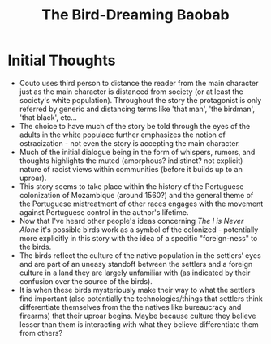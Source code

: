 :PROPERTIES:
:ID:       C906819F-DECF-4FB9-99BD-32A9026A350C
:END:
#+TITLE: The Bird-Dreaming Baobab

* Initial Thoughts
- Couto uses third person to distance the reader from the main character just as the main character is distanced from society (or at least the society's white population). Throughout the story the protagonist is only referred by generic and distancing terms like 'that man', 'the birdman', 'that black', etc...
- The choice to have much of the story be told through the eyes of the adults in the white populace further emphasizes the notion of ostracization - not even the story is accepting the main character.
- Much of the initial dialogue being in the form of whispers, rumors, and thoughts highlights the muted (amorphous? indistinct? not explicit) nature of racist views within communities (before it builds up to an uproar).
- This story seems to take place within the history of the Portuguese colonization of Mozambique (around 1560?) and the general theme of the Portuguese mistreatment of other races engages with the movement against Portuguese control in the author's lifetime.
- Now that I've heard other people's ideas concerning /The I is Never Alone/ it's possible birds work as a symbol of the colonized - potentially more explicitly in this story with the idea of a specific "foreign-ness" to the birds.
- The birds reflect the culture of the native population in the settlers’ eyes and are part of an uneasy standoff between the settlers and a foreign culture in a land they are largely unfamiliar with (as indicated by their confusion over the source of the birds). 
- It is when these birds mysteriously make their way to what the settlers find important (also potentially the technologies/things that settlers think differentiate themselves from the the natives like bureaucracy and firearms) that their uproar begins. Maybe because culture they believe lesser than them is interacting with what they believe differentiate them from others?
